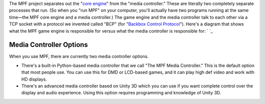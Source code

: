 
The MPF project separates out the "`core engine`_" from the "media
controller." These are literally two completely separate processes
that run. (So when you "run MPF" on your computer, you'll actually
have two programs running at the same time—the MPF core engine and a
media controller.) The game engine and the media controller talk to
each other via a TCP socket with a protocol we invented called "BCP"
(for "`Backbox Control Protocol`_"). Here's a diagram that shows what
the MPF game engine is responsible for versus what the media
controller is responsible for: ` `_



Media Controller Options
------------------------

When you use MPF, there are currently two media controller options.


+ There's a built-in Python-based media controller that we call "The
  MPF Media Controller." This is the default option that most people
  use. You can use this for DMD or LCD-based games, and it can play high
  def video and work with HD displays.
+ There's an advanced media controller based on Unity 3D which you can
  use if you want complete control over the display and audio
  experience. Using this option requires programming and knowledge of
  Unity 3D.




.. _core engine: https://missionpinball.com/docs/mpf-game-engine/
.. _Backbox Control Protocol: https://missionpinball.com/docs/mpf-core-architecture/media-controllers/bcp1-0-spec/


